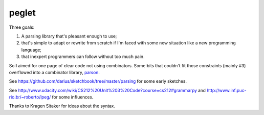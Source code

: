 peglet
======

Three goals:

1. A parsing library that's pleasant enough to use;

2. that's simple to adapt or rewrite from scratch if I'm faced with
   some new situation like a new programming language;

3. that inexpert programmers can follow without too much pain. 

So I aimed for one page of clear code not using combinators. Some bits
that couldn't fit those constraints (mainly #3) overflowed into a
combinator library, `parson <https://github.com/darius/parson>`_.

See https://github.com/darius/sketchbook/tree/master/parsing
for some early sketches.

See http://www.udacity.com/wiki/CS212%20Unit%203%20Code?course=cs212#grammarpy
and http://www.inf.puc-rio.br/~roberto/lpeg/ for some influences.

Thanks to Kragen Sitaker for ideas about the syntax.
